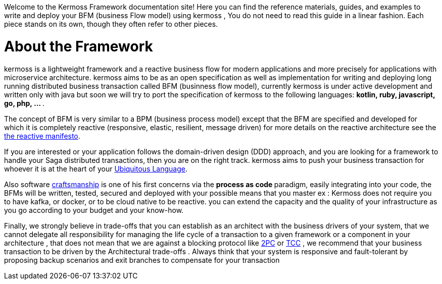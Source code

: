 Welcome to the Kermoss Framework documentation site! Here you can find the reference materials, guides, and examples to write and deploy your BFM (business Flow model) using kermoss , You do not need to read this guide in a linear fashion. Each piece stands on its own, though they often refer to other pieces.

= About the Framework

kermoss is a lightweight framework and a reactive business flow for modern applications and more precisely for applications with microservice architecture. kermoss aims to be as an open specification as well as implementation for writing and deploying long running distributed business transaction  called BFM (businness flow model), currently kermoss is under active development and written only with java but soon we will try to port the specification of kermoss to the following languages: ** kotlin, ruby, javascript, go, php, ... **.

The concept of BFM is very similar to a BPM (business process model) except that the BFM are specified and developed for which it is completely reactive (responsive, elastic, resilient, message driven) for more details on the reactive architecture see the https://www.reactivemanifesto.org[the reactive manifesto, window="_blank"].

If you are interested or your application follows the domain-driven design (DDD) approach, and you are looking for a framework to handle your Saga distributed transactions, then you are on the right track. kermoss aims to push your business transaction for whoever it is at the heart of your https://martinfowler.com/bliki/UbiquitousLanguage.html[Ubiquitous Language, window ="_blank"].

Also software http://manifesto.softwarecraftsmanship.org[craftsmanship, window ="_blank"] is one of his first concerns via the ** process as code ** paradigm, easily integrating into your code, the BFMs will be written, tested, secured and deployed with your possible means that you master ex : Kermoss does not require you to have kafka, or docker, or to be cloud native to be reactive. you can extend the capacity and the quality of your infrastructure as you go according to your budget and your know-how.

Finally, we strongly believe in trade-offs that you can establish as an architect with the business drivers of your system, that we cannot delegate all responsibility for managing the life cycle of a transaction to a given framework or a component in your architecture , that does not mean that we are against a blocking protocol like https://courses.cs.vt.edu/~cs5204/fall00/distributedDBMS/duckett/tpcp.html[2PC, window ="_blank"] or https://www.infoq.com/presentations/Transactions-HTTP-REST[TCC, window ="_blank"] , we recommend that your business transaction to be driven by the Architectural trade-offs . Always think that your system is responsive and fault-tolerant by proposing backup scenarios and exit branches to compensate for your transaction  